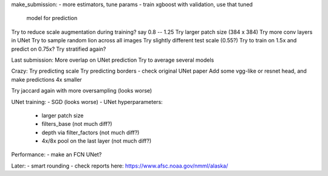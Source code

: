 make_submission:
- more estimators, tune params - train xgboost with validation, use that tuned
  model for prediction

Try to reduce scale augmentation during training? say 0.8 -- 1.25
Try larger patch size (384 x 384)
Try more conv layers in UNet
Try to sample random lion across all images
Try slightly different test scale (0.55?)
Try to train on 1.5x and predict on 0.75x?
Try stratified again?

Last submission:
More overlap on UNet prediction
Try to average several models

Crazy:
Try predicting scale
Try predicting borders - check original UNet paper
Add some vgg-like or resnet head, and make predictions 4x smaller

Try jaccard again with more oversampling (looks worse)

UNet training:
- SGD (looks worse)
- UNet hyperparameters:
    - larger patch size
    - filters_base (not much diff?)
    - depth via filter_factors (not much diff?)
    - 4x/8x pool on the last layer (not much diff?)

Performance:
- make an FCN UNet?

Later:
- smart rounding
- check reports here: https://www.afsc.noaa.gov/nmml/alaska/
